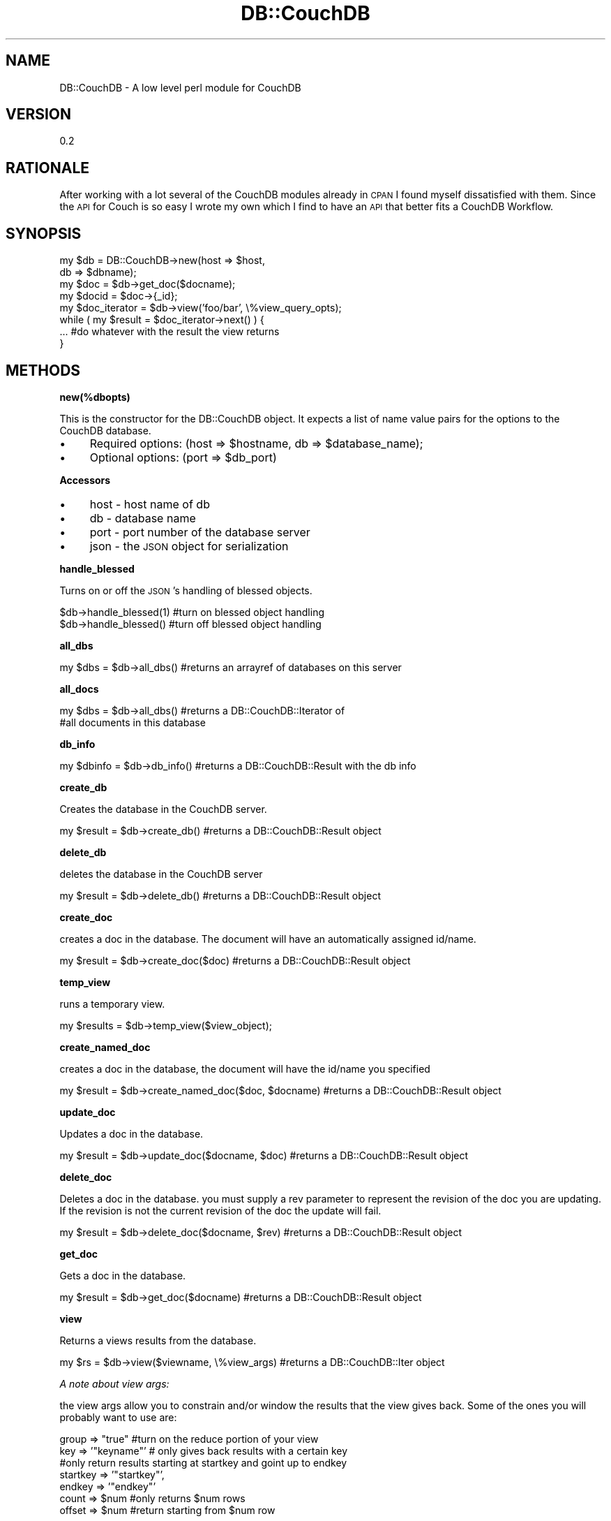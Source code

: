 .\" Automatically generated by Pod::Man 2.12 (Pod::Simple 3.05)
.\"
.\" Standard preamble:
.\" ========================================================================
.de Sh \" Subsection heading
.br
.if t .Sp
.ne 5
.PP
\fB\\$1\fR
.PP
..
.de Sp \" Vertical space (when we can't use .PP)
.if t .sp .5v
.if n .sp
..
.de Vb \" Begin verbatim text
.ft CW
.nf
.ne \\$1
..
.de Ve \" End verbatim text
.ft R
.fi
..
.\" Set up some character translations and predefined strings.  \*(-- will
.\" give an unbreakable dash, \*(PI will give pi, \*(L" will give a left
.\" double quote, and \*(R" will give a right double quote.  \*(C+ will
.\" give a nicer C++.  Capital omega is used to do unbreakable dashes and
.\" therefore won't be available.  \*(C` and \*(C' expand to `' in nroff,
.\" nothing in troff, for use with C<>.
.tr \(*W-
.ds C+ C\v'-.1v'\h'-1p'\s-2+\h'-1p'+\s0\v'.1v'\h'-1p'
.ie n \{\
.    ds -- \(*W-
.    ds PI pi
.    if (\n(.H=4u)&(1m=24u) .ds -- \(*W\h'-12u'\(*W\h'-12u'-\" diablo 10 pitch
.    if (\n(.H=4u)&(1m=20u) .ds -- \(*W\h'-12u'\(*W\h'-8u'-\"  diablo 12 pitch
.    ds L" ""
.    ds R" ""
.    ds C` ""
.    ds C' ""
'br\}
.el\{\
.    ds -- \|\(em\|
.    ds PI \(*p
.    ds L" ``
.    ds R" ''
'br\}
.\"
.\" If the F register is turned on, we'll generate index entries on stderr for
.\" titles (.TH), headers (.SH), subsections (.Sh), items (.Ip), and index
.\" entries marked with X<> in POD.  Of course, you'll have to process the
.\" output yourself in some meaningful fashion.
.if \nF \{\
.    de IX
.    tm Index:\\$1\t\\n%\t"\\$2"
..
.    nr % 0
.    rr F
.\}
.\"
.\" Accent mark definitions (@(#)ms.acc 1.5 88/02/08 SMI; from UCB 4.2).
.\" Fear.  Run.  Save yourself.  No user-serviceable parts.
.    \" fudge factors for nroff and troff
.if n \{\
.    ds #H 0
.    ds #V .8m
.    ds #F .3m
.    ds #[ \f1
.    ds #] \fP
.\}
.if t \{\
.    ds #H ((1u-(\\\\n(.fu%2u))*.13m)
.    ds #V .6m
.    ds #F 0
.    ds #[ \&
.    ds #] \&
.\}
.    \" simple accents for nroff and troff
.if n \{\
.    ds ' \&
.    ds ` \&
.    ds ^ \&
.    ds , \&
.    ds ~ ~
.    ds /
.\}
.if t \{\
.    ds ' \\k:\h'-(\\n(.wu*8/10-\*(#H)'\'\h"|\\n:u"
.    ds ` \\k:\h'-(\\n(.wu*8/10-\*(#H)'\`\h'|\\n:u'
.    ds ^ \\k:\h'-(\\n(.wu*10/11-\*(#H)'^\h'|\\n:u'
.    ds , \\k:\h'-(\\n(.wu*8/10)',\h'|\\n:u'
.    ds ~ \\k:\h'-(\\n(.wu-\*(#H-.1m)'~\h'|\\n:u'
.    ds / \\k:\h'-(\\n(.wu*8/10-\*(#H)'\z\(sl\h'|\\n:u'
.\}
.    \" troff and (daisy-wheel) nroff accents
.ds : \\k:\h'-(\\n(.wu*8/10-\*(#H+.1m+\*(#F)'\v'-\*(#V'\z.\h'.2m+\*(#F'.\h'|\\n:u'\v'\*(#V'
.ds 8 \h'\*(#H'\(*b\h'-\*(#H'
.ds o \\k:\h'-(\\n(.wu+\w'\(de'u-\*(#H)/2u'\v'-.3n'\*(#[\z\(de\v'.3n'\h'|\\n:u'\*(#]
.ds d- \h'\*(#H'\(pd\h'-\w'~'u'\v'-.25m'\f2\(hy\fP\v'.25m'\h'-\*(#H'
.ds D- D\\k:\h'-\w'D'u'\v'-.11m'\z\(hy\v'.11m'\h'|\\n:u'
.ds th \*(#[\v'.3m'\s+1I\s-1\v'-.3m'\h'-(\w'I'u*2/3)'\s-1o\s+1\*(#]
.ds Th \*(#[\s+2I\s-2\h'-\w'I'u*3/5'\v'-.3m'o\v'.3m'\*(#]
.ds ae a\h'-(\w'a'u*4/10)'e
.ds Ae A\h'-(\w'A'u*4/10)'E
.    \" corrections for vroff
.if v .ds ~ \\k:\h'-(\\n(.wu*9/10-\*(#H)'\s-2\u~\d\s+2\h'|\\n:u'
.if v .ds ^ \\k:\h'-(\\n(.wu*10/11-\*(#H)'\v'-.4m'^\v'.4m'\h'|\\n:u'
.    \" for low resolution devices (crt and lpr)
.if \n(.H>23 .if \n(.V>19 \
\{\
.    ds : e
.    ds 8 ss
.    ds o a
.    ds d- d\h'-1'\(ga
.    ds D- D\h'-1'\(hy
.    ds th \o'bp'
.    ds Th \o'LP'
.    ds ae ae
.    ds Ae AE
.\}
.rm #[ #] #H #V #F C
.\" ========================================================================
.\"
.IX Title "DB::CouchDB 3"
.TH DB::CouchDB 3 "2008-12-25" "perl v5.8.8" "User Contributed Perl Documentation"
.\" For nroff, turn off justification.  Always turn off hyphenation; it makes
.\" way too many mistakes in technical documents.
.if n .ad l
.nh
.SH "NAME"
.Vb 1
\&    DB::CouchDB \- A low level perl module for CouchDB
.Ve
.SH "VERSION"
.IX Header "VERSION"
0.2
.SH "RATIONALE"
.IX Header "RATIONALE"
After working with a lot several of the CouchDB modules already in \s-1CPAN\s0 I found
myself dissatisfied with them. Since the \s-1API\s0 for Couch is so easy I wrote my own
which I find to have an \s-1API\s0 that better fits a CouchDB Workflow.
.SH "SYNOPSIS"
.IX Header "SYNOPSIS"
.Vb 4
\&    my $db = DB::CouchDB\->new(host => $host,
\&                              db   => $dbname);
\&    my $doc = $db\->get_doc($docname);
\&    my $docid = $doc\->{_id};
\&
\&    my $doc_iterator = $db\->view('foo/bar', \e%view_query_opts);
\&
\&    while ( my $result = $doc_iterator\->next() ) {
\&        ... #do whatever with the result the view returns
\&    }
.Ve
.SH "METHODS"
.IX Header "METHODS"
.Sh "new(%dbopts)"
.IX Subsection "new(%dbopts)"
This is the constructor for the DB::CouchDB object. It expects
a list of name value pairs for the options to the CouchDB database.
.IP "\(bu" 4
Required options: (host => \f(CW$hostname\fR, db => \f(CW$database_name\fR);
.IP "\(bu" 4
Optional options: (port => \f(CW$db_port\fR)
.Sh "Accessors"
.IX Subsection "Accessors"
.IP "\(bu" 4
host \- host name of db
.IP "\(bu" 4
db \- database name
.IP "\(bu" 4
port \- port number of the database server
.IP "\(bu" 4
json \- the \s-1JSON\s0 object for serialization
.Sh "handle_blessed"
.IX Subsection "handle_blessed"
Turns on or off the \s-1JSON\s0's handling of blessed objects.
.PP
.Vb 2
\&    $db\->handle_blessed(1) #turn on blessed object handling
\&    $db\->handle_blessed() #turn off blessed object handling
.Ve
.Sh "all_dbs"
.IX Subsection "all_dbs"
.Vb 1
\&    my $dbs = $db\->all_dbs() #returns an arrayref of databases on this server
.Ve
.Sh "all_docs"
.IX Subsection "all_docs"
.Vb 2
\&    my $dbs = $db\->all_dbs() #returns a DB::CouchDB::Iterator of
\&                             #all documents in this database
.Ve
.Sh "db_info"
.IX Subsection "db_info"
.Vb 1
\&    my $dbinfo = $db\->db_info() #returns a DB::CouchDB::Result with the db info
.Ve
.Sh "create_db"
.IX Subsection "create_db"
Creates the database in the CouchDB server.
.PP
.Vb 1
\&    my $result = $db\->create_db() #returns a DB::CouchDB::Result object
.Ve
.Sh "delete_db"
.IX Subsection "delete_db"
deletes the database in the CouchDB server
.PP
.Vb 1
\&    my $result = $db\->delete_db() #returns a DB::CouchDB::Result object
.Ve
.Sh "create_doc"
.IX Subsection "create_doc"
creates a doc in the database. The document will have an automatically assigned
id/name.
.PP
.Vb 1
\&    my $result = $db\->create_doc($doc) #returns a DB::CouchDB::Result object
.Ve
.Sh "temp_view"
.IX Subsection "temp_view"
runs a temporary view.
.PP
.Vb 1
\&    my $results = $db\->temp_view($view_object);
.Ve
.Sh "create_named_doc"
.IX Subsection "create_named_doc"
creates a doc in the database, the document will have the id/name you specified
.PP
.Vb 1
\&    my $result = $db\->create_named_doc($doc, $docname) #returns a DB::CouchDB::Result object
.Ve
.Sh "update_doc"
.IX Subsection "update_doc"
Updates a doc in the database.
.PP
.Vb 1
\&    my $result = $db\->update_doc($docname, $doc) #returns a DB::CouchDB::Result object
.Ve
.Sh "delete_doc"
.IX Subsection "delete_doc"
Deletes a doc in the database. you must supply a rev parameter to represent the
revision of the doc you are updating. If the revision is not the current revision 
of the doc the update will fail.
.PP
.Vb 1
\&    my $result = $db\->delete_doc($docname, $rev) #returns a DB::CouchDB::Result object
.Ve
.Sh "get_doc"
.IX Subsection "get_doc"
Gets a doc in the database.
.PP
.Vb 1
\&    my $result = $db\->get_doc($docname) #returns a DB::CouchDB::Result object
.Ve
.Sh "view"
.IX Subsection "view"
Returns a views results from the database.
.PP
.Vb 1
\&    my $rs = $db\->view($viewname, \e%view_args) #returns a DB::CouchDB::Iter object
.Ve
.PP
\fIA note about view args:\fR
.IX Subsection "A note about view args:"
.PP
the view args allow you to constrain and/or window the results that the 
view gives back. Some of the ones you will probably want to use are:
.PP
.Vb 2
\&    group => "true"      #turn on the reduce portion of your view
\&    key   => '"keyname"' # only gives back results with a certain key
\&    
\&    #only return results starting at startkey and goint up to endkey
\&    startkey => '"startkey"',
\&    endkey   => '"endkey"'
\&
\&    count => $num  #only returns $num rows
\&    offset => $num #return starting from $num row
.Ve
.PP
All the values should be valid json encoded.
See http://wiki.apache.org/couchdb/HttpViewApi for more information on the view
parameters
.SH "AUTHOR"
.IX Header "AUTHOR"
Jeremy Wall <jeremy@marzhillstudios.com>
.SH "DEPENDENCIES"
.IX Header "DEPENDENCIES"
.IP "\(bu" 4
LWP::UserAgent
.IP "\(bu" 4
\&\s-1URI\s0
.IP "\(bu" 4
\&\s-1JSON\s0
.SH "SEE ALSO"
.IX Header "SEE ALSO"
.IP "\(bu" 4
DB::CouchDB::Result \- \s-1POD\s0 for the DB::CouchDB::Result object
.IP "\(bu" 4
DB::CouchDB::Iter \- \s-1POD\s0 for the DB::CouchDB::Iter object
.IP "\(bu" 4
DB::CouchDB::Schema \- higher level wrapper with some schema handling functionality
